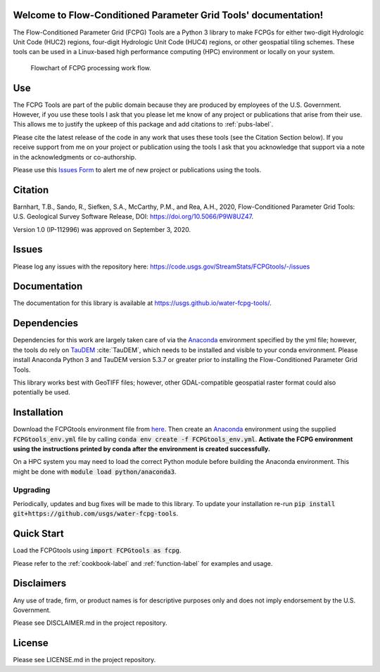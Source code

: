 Welcome to Flow-Conditioned Parameter Grid Tools' documentation!
=================================================================
The Flow-Conditioned Parameter Grid (FCPG) Tools are a Python 3 library to make FCPGs for either two-digit Hydrologic Unit Code (HUC2) regions, four-digit Hydrologic Unit Code (HUC4) regions, or other geospatial tiling schemes. These tools can be used in a Linux-based high performance computing (HPC) environment or locally on your system.

.. figure:: ../img/CPG_tool_structure.png
	:scale: 50 %
	:alt: Conceptual FCPG process flowchart.

	Flowchart of FCPG processing work flow.

Use
===

The FCPG Tools are part of the public domain because they are produced by employees of the U.S. Government. However, if you use these tools I ask that you please let me know of any project or publications that arise from their use. This allows me to justify the upkeep of this package and add citations to :ref:`pubs-label`.

Please cite the latest release of the code in any work that uses these tools (see the Citation Section below). If you receive support from me on your project or publication using the tools I ask that you acknowledge that support via a note in the acknowledgments or co-authorship.

Please use this `Issues Form <https://code.usgs.gov/StreamStats/FCPGtools/-/issues/new?issue%5Bassignee_id%5D=&issue%5Bmilestone_id%5D=>`_ to alert me of new project or publications using the tools. 

Citation
========

Barnhart, T.B., Sando, R., Siefken, S.A., McCarthy, P.M., and Rea, A.H., 2020, Flow-Conditioned Parameter Grid Tools: U.S. Geological Survey Software Release, DOI: https://doi.org/10.5066/P9W8UZ47.

Version 1.0 (IP-112996) was approved on September 3, 2020.

Issues
======

Please log any issues with the repository here: https://code.usgs.gov/StreamStats/FCPGtools/-/issues

Documentation
=============

The documentation for this library is available at https://usgs.github.io/water-fcpg-tools/.

Dependencies
============

Dependencies for this work are largely taken care of via the `Anaconda <https://www.anaconda.com/products/individual>`_  environment specified by the yml file; however, the tools do rely on `TauDEM <https://github.com/dtarb/TauDEM/tree/v5.3.8>`_ :cite:`TauDEM`, which needs to be installed and visible to your conda environment. Please install Anaconda Python 3 and TauDEM version 5.3.7 or greater prior to installing the Flow-Conditioned Parameter Grid Tools.

This library works best with GeoTIFF files; however, other GDAL-compatible geospatial raster format could also potentially be used. 

Installation
============

Download the FCPGtools environment file from `here <https://code.usgs.gov/StreamStats/FCPGtools/-/raw/master/FCPGtools_env.yml>`_. Then create an `Anaconda <https://www.anaconda.com/products/individual>`_ environment using the supplied :code:`FCPGtools_env.yml` file by calling :code:`conda env create -f FCPGtools_env.yml`. **Activate the FCPG environment using the instructions printed by conda after the environment is created successfully.**

On a HPC system you may need to load the correct Python module before building the Anaconda environment. This might be done with :code:`module load python/anaconda3`.

Upgrading
---------
Periodically, updates and bug fixes will be made to this library. To update your installation re-run :code:`pip install git+https://github.com/usgs/water-fcpg-tools`.

Quick Start
===========
Load the FCPGtools using :code:`import FCPGtools as fcpg`.

Please refer to the :ref:`cookbook-label` and :ref:`function-label` for examples and usage.

Disclaimers
===========

Any use of trade, firm, or product names is for descriptive purposes only and does not imply endorsement by the U.S. Government.

Please see DISCLAIMER.md in the project repository. 

License
=======

Please see LICENSE.md in the project repository.
